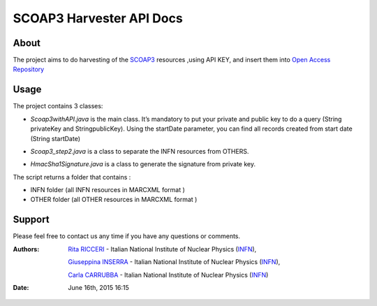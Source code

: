 *****************************
SCOAP3 Harvester API Docs
*****************************
============
About
============


 

.. line-block:: The project aims to do harvesting of the `SCOAP3 <http://scoap3.org/>`_ resources ,using API KEY, and insert them into `Open Access Repository <http://www.openaccessrepository.it>`_


============
Usage
============

The project contains 3 classes:

- .. line-block:: *Scoap3withAPI.java* is the main class. It’s mandatory to put  your private and public key to do a query (String privateKey and StringpublicKey). Using the startDate parameter, you can find all records created from start date (String startDate)



- *Scoap3_step2.java* is a class to separate the INFN resources from OTHERS.
- *HmacSha1Signature.java* is a class to generate the signature from private key.

The script returns a folder that contains :

- INFN folder (all INFN resources in MARCXML format )
- OTHER folder (all OTHER resources in MARCXML format )




============
Support
============
Please feel free to contact us any time if you have any questions or comments.

.. _INFN: http://www.ct.infn.it/

:Authors:

 `Rita RICCERI <mailto:rita.ricceri@ct.infn.it>`_ - Italian National Institute of Nuclear Physics (INFN_),

 `Giuseppina INSERRA <mailto:giuseppina.inserra@ct.infn.it>`_ - Italian National Institute of Nuclear Physics (INFN_), 

 `Carla CARRUBBA <mailto:carla.carrubba@ct.infn.it>`_ - Italian National Institute of Nuclear Physics (INFN_)
 

:Date: June 16th, 2015 16:15